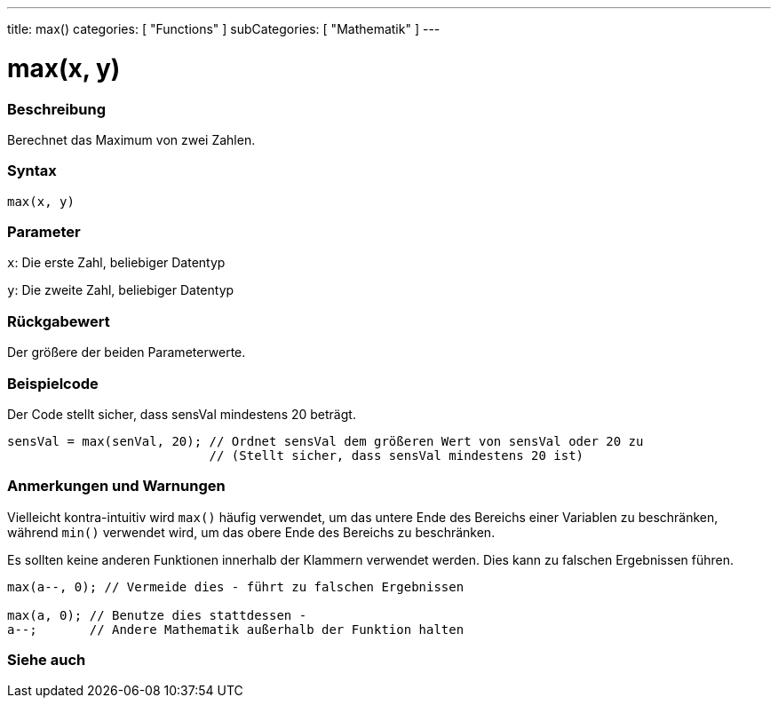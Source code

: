 ---
title: max()
categories: [ "Functions" ]
subCategories: [ "Mathematik" ]
---





= max(x, y)


// OVERVIEW SECTION STARTS
[#overview]
--

[float]
=== Beschreibung
Berechnet das Maximum von zwei Zahlen.
[%hardbreaks]


[float]
=== Syntax
`max(x, y)`


[float]
=== Parameter
`x`: Die erste Zahl, beliebiger Datentyp

`y`: Die zweite Zahl, beliebiger Datentyp

[float]
=== Rückgabewert
Der größere der beiden Parameterwerte.

--
// OVERVIEW SECTION ENDS




// HOW TO USE SECTION STARTS
[#howtouse]
--

[float]
=== Beispielcode
// Describe what the example code is all about and add relevant code   ►►►►► THIS SECTION IS MANDATORY ◄◄◄◄◄
Der Code stellt sicher, dass sensVal mindestens 20 beträgt.

[source,arduino]
----
sensVal = max(senVal, 20); // Ordnet sensVal dem größeren Wert von sensVal oder 20 zu
                           // (Stellt sicher, dass sensVal mindestens 20 ist)
----
[%hardbreaks]

[float]
=== Anmerkungen und Warnungen
Vielleicht kontra-intuitiv wird `max()` häufig verwendet, um das untere Ende des Bereichs einer Variablen zu beschränken, während `min()` verwendet wird, um das obere Ende des Bereichs zu beschränken.

Es sollten keine anderen Funktionen innerhalb der Klammern verwendet werden. Dies kann zu falschen Ergebnissen führen.
[source,arduino]
----
max(a--, 0); // Vermeide dies - führt zu falschen Ergebnissen

max(a, 0); // Benutze dies stattdessen -
a--;       // Andere Mathematik außerhalb der Funktion halten
----

--
// HOW TO USE SECTION ENDS


// SEE ALSO SECTION
[#see_also]
--

[float]
=== Siehe auch

--
// SEE ALSO SECTION ENDS
